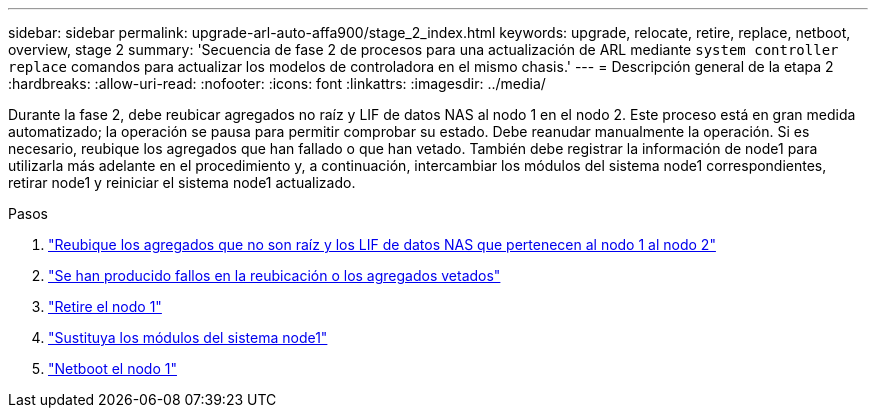 ---
sidebar: sidebar 
permalink: upgrade-arl-auto-affa900/stage_2_index.html 
keywords: upgrade, relocate, retire, replace, netboot, overview, stage 2 
summary: 'Secuencia de fase 2 de procesos para una actualización de ARL mediante `system controller replace` comandos para actualizar los modelos de controladora en el mismo chasis.' 
---
= Descripción general de la etapa 2
:hardbreaks:
:allow-uri-read: 
:nofooter: 
:icons: font
:linkattrs: 
:imagesdir: ../media/


[role="lead"]
Durante la fase 2, debe reubicar agregados no raíz y LIF de datos NAS al nodo 1 en el nodo 2. Este proceso está en gran medida automatizado; la operación se pausa para permitir comprobar su estado. Debe reanudar manualmente la operación. Si es necesario, reubique los agregados que han fallado o que han vetado. También debe registrar la información de node1 para utilizarla más adelante en el procedimiento y, a continuación, intercambiar los módulos del sistema node1 correspondientes, retirar node1 y reiniciar el sistema node1 actualizado.

.Pasos
. link:relocate_non_root_aggr_and_nas_data_lifs_node1_node2.html["Reubique los agregados que no son raíz y los LIF de datos NAS que pertenecen al nodo 1 al nodo 2"]
. link:relocate_failed_or_vetoed_aggr.html["Se han producido fallos en la reubicación o los agregados vetados"]
. link:retire_node1.html["Retire el nodo 1"]
. link:replace-node1-affa800.html["Sustituya los módulos del sistema node1"]
. link:netboot_node1.html["Netboot el nodo 1"]

